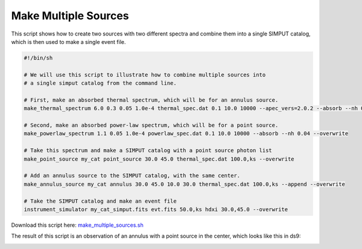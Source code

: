 .. _make-multiple-sources:

Make Multiple Sources
=====================

This script shows how to create two sources with two different spectra and combine them
into a single SIMPUT catalog, which is then used to make a single event file.

.. code-block:: bash

    #!/bin/sh
    
    # We will use this script to illustrate how to combine multiple sources into
    # a single simput catalog from the command line.
    
    # First, make an absorbed thermal spectrum, which will be for an annulus source.
    make_thermal_spectrum 6.0 0.3 0.05 1.0e-4 thermal_spec.dat 0.1 10.0 10000 --apec_vers=2.0.2 --absorb --nh 0.04 --overwrite
    
    # Second, make an absorbed power-law spectrum, which will be for a point source.
    make_powerlaw_spectrum 1.1 0.05 1.0e-4 powerlaw_spec.dat 0.1 10.0 10000 --absorb --nh 0.04 --overwrite
    
    # Take this spectrum and make a SIMPUT catalog with a point source photon list
    make_point_source my_cat point_source 30.0 45.0 thermal_spec.dat 100.0,ks --overwrite
    
    # Add an annulus source to the SIMPUT catalog, with the same center.
    make_annulus_source my_cat annulus 30.0 45.0 10.0 30.0 thermal_spec.dat 100.0,ks --append --overwrite
    
    # Take the SIMPUT catalog and make an event file
    instrument_simulator my_cat_simput.fits evt.fits 50.0,ks hdxi 30.0,45.0 --overwrite

Download this script here: `make_multiple_sources.sh <../make_multiple_sources.sh>`_

The result of this script is an observation of an annulus with a point source in the center, which
looks like this in ds9:

.. image:: ../images/multiple_source.png
   :width: 800px